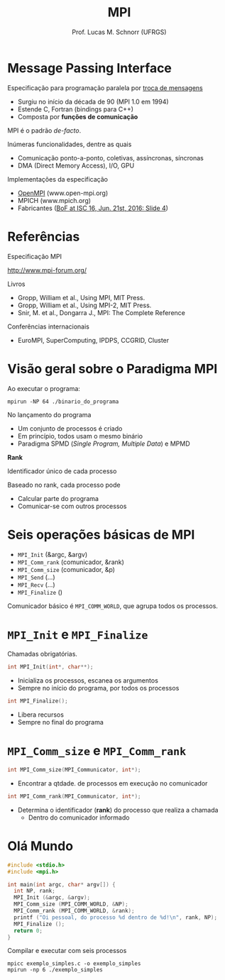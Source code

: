 # -*- coding: utf-8 -*-
# -*- mode: org -*-
#+startup: beamer overview indent
#+LANGUAGE: pt-br
#+TAGS: noexport(n)
#+EXPORT_EXCLUDE_TAGS: noexport
#+EXPORT_SELECT_TAGS: export

#+Title: MPI
#+Author: Prof. Lucas M. Schnorr (UFRGS)
#+Date: \copyleft

#+LaTeX_CLASS: beamer
#+LaTeX_CLASS_OPTIONS: [xcolor=dvipsnames]
#+OPTIONS:   H:1 num:t toc:nil \n:nil @:t ::t |:t ^:t -:t f:t *:t <:t
#+LATEX_HEADER: \input{../org-babel.tex}
#+LATEX_HEADER: \RequirePackage{fancyvrb}
#+LATEX_HEADER: \DefineVerbatimEnvironment{verbatim}{Verbatim}{fontsize=\scriptsize}

* Message Passing Interface
Especificação para programação paralela por _troca de mensagens_
- Surgiu no início da década de 90 (MPI 1.0 em 1994)
- Estende C, Fortran (bindings para C++)
- Composta por *funções de comunicação*

#+BEGIN_CENTER
MPI é o padrão /de-facto/.
#+END_CENTER

#+latex: \vfill\pause

Inúmeras funcionalidades, dentre as quais
- Comunicação ponto-a-ponto, coletivas, assíncronas, síncronas
- DMA (Direct Memory Access), I/O, GPU

#+latex: \vfill\pause

Implementações da especificação
- _OpenMPI_ (www.open-mpi.org)
- MPICH (www.mpich.org)
- Fabricantes ([[http://mpi-forum.org/slides/2016/06/2016-06-iscbof.pdf][BoF at ISC 16, Jun. 21st, 2016: Slide 4]])
* Referências
#+BEGIN_CENTER
Especificação MPI

http://www.mpi-forum.org/
#+END_CENTER

#+Latex: \vfill

Livros
- Gropp, William et al., Using MPI, MIT Press.
- Gropp, William et al., Using MPI-2, MIT Press.
- Snir, M. et al., Dongarra J., MPI: The Complete Reference

#+Latex: \vfill

Conferências internacionais
- EuroMPI, SuperComputing, IPDPS, CCGRID, Cluster

* Visão geral sobre o Paradigma MPI

Ao executar o programa:
#+BEGIN_EXAMPLE
mpirun -NP 64 ./binario_do_programa
#+END_EXAMPLE

No lançamento do programa
- Um conjunto de processos é criado
- Em princípio, todos usam o mesmo binário
- Paradigma SPMD (/Single Program, Multiple Data/) e MPMD

#+BEGIN_CENTER
*Rank*

Identificador único de cada processo
#+END_CENTER

#+Latex: \vfill

Baseado no rank, cada processo pode
- Calcular parte do programa
- Comunicar-se com outros processos

* Seis operações básicas de MPI
- =MPI_Init= (&argc, &argv)
- =MPI_Comm_rank= (comunicador, &rank)
- =MPI_Comm_size= (comunicador, &p)
- =MPI_Send= (...)
- =MPI_Recv= (...)
- =MPI_Finalize= ()

#+latex: \vfill

#+BEGIN_CENTER
Comunicador básico é =MPI_COMM_WORLD=, que agrupa todos os processos.
#+END_CENTER

* =MPI_Init= e =MPI_Finalize=

Chamadas obrigatórias.

#+BEGIN_SRC C
int MPI_Init(int*, char**);
#+END_SRC
- Inicializa os processos, escanea os argumentos
- Sempre no início do programa, por todos os processos

#+latex: \vfill\pause

#+BEGIN_SRC C
int MPI_Finalize();
#+END_SRC
- Libera recursos
- Sempre no final do programa
* =MPI_Comm_size= e =MPI_Comm_rank=
#+BEGIN_SRC C
int MPI_Comm_size(MPI_Communicator, int*);
#+END_SRC
- Encontrar a qtdade. de processos em execução no comunicador

#+latex: \vfill\pause

#+BEGIN_SRC C
int MPI_Comm_rank(MPI_Communicator, int*);
#+END_SRC
- Determina o identificador (*rank*) do processo que realiza a chamada
  - Dentro do comunicador informado
* Olá Mundo

#+BEGIN_SRC C :tangle exemplo_simples.c
#include <stdio.h>
#include <mpi.h>

int main(int argc, char* argv[]) {
  int NP, rank;
  MPI_Init (&argc, &argv);
  MPI_Comm_size (MPI_COMM_WORLD, &NP);
  MPI_Comm_rank (MPI_COMM_WORLD, &rank);
  printf ("Oi pessoal, do processo %d dentro de %d!\n", rank, NP);
  MPI_Finalize ();
  return 0;
}
#+END_SRC

#+latex: \vfill\pause

Compilar e executar com seis processos

#+begin_src shell :results output
mpicc exemplo_simples.c -o exemplo_simples
mpirun -np 6 ./exemplo_simples
#+end_src

#+RESULTS:
: Oi pessoal, do processo 0 dentro de 6!
: Oi pessoal, do processo 1 dentro de 6!
: Oi pessoal, do processo 5 dentro de 6!
: Oi pessoal, do processo 3 dentro de 6!
: Oi pessoal, do processo 4 dentro de 6!
: Oi pessoal, do processo 2 dentro de 6!


